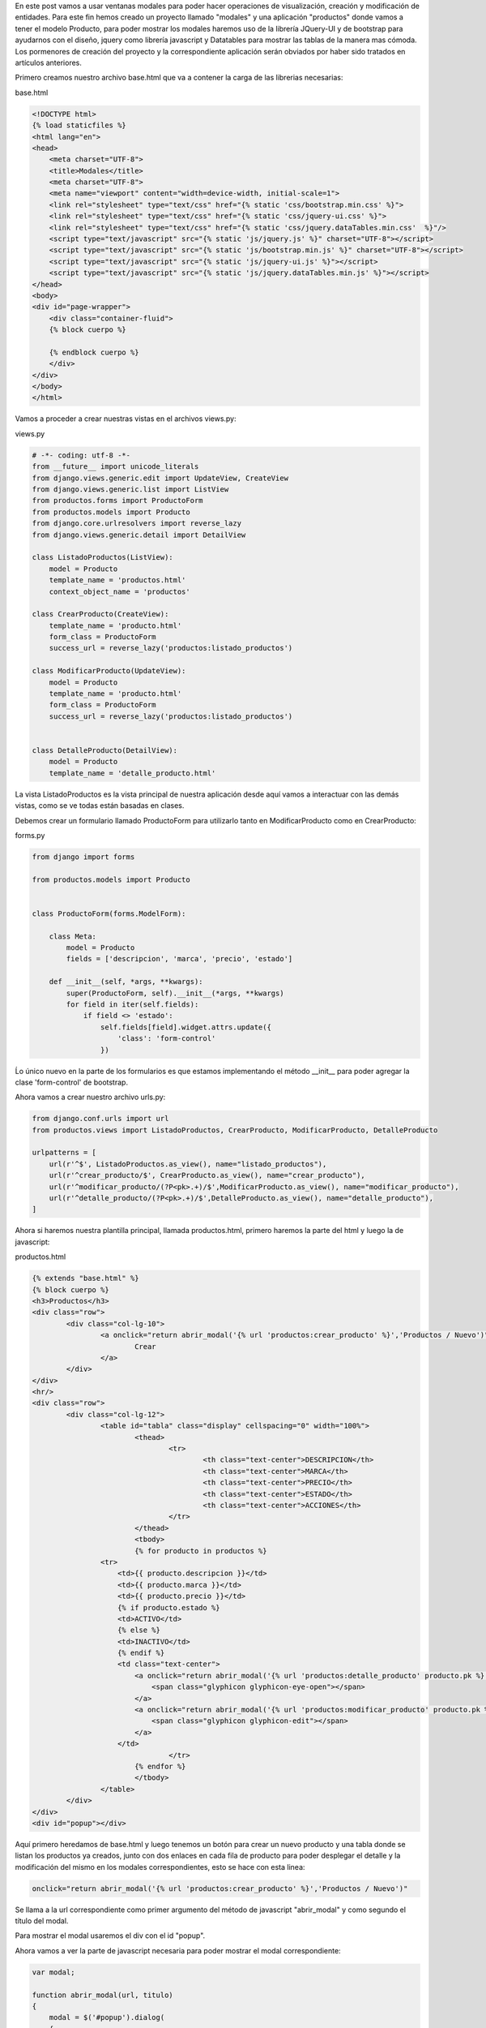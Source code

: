 .. title: Modales en Django con Vistas Basadas en Clases y JQuery-UI
.. slug: modales-en-django-con-vistas-basadas-en-clases-y-jquery-ui
.. date: 2017-05-17 21:02:54 UTC-05:00
.. tags: Django, jquery-ui, modales
.. category: 
.. link: 
.. description: 
.. type: text

En este post vamos a usar ventanas modales para poder hacer operaciones de visualización, creación y modificación de entidades.
Para este fin hemos creado un proyecto llamado "modales" y una aplicación "productos" donde vamos a tener el modelo Producto, para poder mostrar los modales haremos uso de la librería JQuery-UI y de bootstrap para ayudarnos con el diseño, jquery como librería javascript y Datatables para mostrar las tablas de la manera mas cómoda. Los pormenores de creación del proyecto y la correspondiente aplicación serán obviados por haber sido tratados en artículos anteriores.

Primero creamos nuestro archivo base.html que va a contener la carga de las librerias necesarias:

base.html

.. code-block:: html

	<!DOCTYPE html>
	{% load staticfiles %}
	<html lang="en">
	<head>
	    <meta charset="UTF-8">
	    <title>Modales</title>
	    <meta charset="UTF-8">
	    <meta name="viewport" content="width=device-width, initial-scale=1">
	    <link rel="stylesheet" type="text/css" href="{% static 'css/bootstrap.min.css' %}">
	    <link rel="stylesheet" type="text/css" href="{% static 'css/jquery-ui.css' %}">
	    <link rel="stylesheet" type="text/css" href="{% static 'css/jquery.dataTables.min.css'  %}"/>
	    <script type="text/javascript" src="{% static 'js/jquery.js' %}" charset="UTF-8"></script>
	    <script type="text/javascript" src="{% static 'js/bootstrap.min.js' %}" charset="UTF-8"></script>
	    <script type="text/javascript" src="{% static 'js/jquery-ui.js' %}"></script>
	    <script type="text/javascript" src="{% static 'js/jquery.dataTables.min.js' %}"></script>
	</head>
	<body>
	<div id="page-wrapper">
	    <div class="container-fluid">
	    {% block cuerpo %}

	    {% endblock cuerpo %}
	    </div>
	</div>
	</body>
	</html>


Vamos a proceder a crear nuestras vistas en el archivos views.py:

views.py

.. code-block:: python

	# -*- coding: utf-8 -*-
	from __future__ import unicode_literals
	from django.views.generic.edit import UpdateView, CreateView
	from django.views.generic.list import ListView
	from productos.forms import ProductoForm
	from productos.models import Producto
	from django.core.urlresolvers import reverse_lazy
	from django.views.generic.detail import DetailView

	class ListadoProductos(ListView):
	    model = Producto
	    template_name = 'productos.html'
	    context_object_name = 'productos'

	class CrearProducto(CreateView):
	    template_name = 'producto.html'
	    form_class = ProductoForm
	    success_url = reverse_lazy('productos:listado_productos')

	class ModificarProducto(UpdateView):
	    model = Producto
	    template_name = 'producto.html'
	    form_class = ProductoForm
	    success_url = reverse_lazy('productos:listado_productos')


	class DetalleProducto(DetailView):
	    model = Producto
	    template_name = 'detalle_producto.html'

La vista ListadoProductos es la vista principal de nuestra aplicación desde aquí vamos a interactuar con las demás vistas, como se ve todas están basadas en clases.

Debemos crear un formulario llamado ProductoForm para utilizarlo tanto en ModificarProducto como en CrearProducto:

forms.py

.. code-block:: python

	from django import forms

	from productos.models import Producto


	class ProductoForm(forms.ModelForm):

	    class Meta:
	        model = Producto
	        fields = ['descripcion', 'marca', 'precio', 'estado']

	    def __init__(self, *args, **kwargs):
	        super(ProductoForm, self).__init__(*args, **kwargs)
	        for field in iter(self.fields):
	            if field <> 'estado':
	                self.fields[field].widget.attrs.update({
	                    'class': 'form-control'
	                })

Ĺo único nuevo en la parte de los formularios es que estamos implementando el método __init__ para poder agregar la clase 'form-control' de bootstrap.

Ahora vamos a crear nuestro archivo urls.py:

.. code-block:: python

	from django.conf.urls import url
	from productos.views import ListadoProductos, CrearProducto, ModificarProducto, DetalleProducto

	urlpatterns = [
	    url(r'^$', ListadoProductos.as_view(), name="listado_productos"),
	    url(r'^crear_producto/$', CrearProducto.as_view(), name="crear_producto"),
	    url(r'^modificar_producto/(?P<pk>.+)/$',ModificarProducto.as_view(), name="modificar_producto"),
	    url(r'^detalle_producto/(?P<pk>.+)/$',DetalleProducto.as_view(), name="detalle_producto"),
	]

Ahora si haremos nuestra plantilla principal, llamada productos.html, primero haremos la parte del html y luego la de javascript:

productos.html

.. code-block:: html

	{% extends "base.html" %}
	{% block cuerpo %}
	<h3>Productos</h3>
	<div class="row">
		<div class="col-lg-10">
			<a onclick="return abrir_modal('{% url 'productos:crear_producto' %}','Productos / Nuevo')" class="btn btn-primary">
				Crear
			</a>
		</div>
	</div>
	<hr/>
	<div class="row">
		<div class="col-lg-12">
			<table id="tabla" class="display" cellspacing="0" width="100%">
				<thead>
					<tr>
						<th class="text-center">DESCRIPCION</th>
						<th class="text-center">MARCA</th>
						<th class="text-center">PRECIO</th>
						<th class="text-center">ESTADO</th>
						<th class="text-center">ACCIONES</th>
					</tr>
				</thead>
				<tbody>
				{% for producto in productos %}
	                <tr>
	                    <td>{{ producto.descripcion }}</td>
	                    <td>{{ producto.marca }}</td>
	                    <td>{{ producto.precio }}</td>
	                    {% if producto.estado %}
	                    <td>ACTIVO</td>
	                    {% else %}
	                    <td>INACTIVO</td>
	                    {% endif %}
	                    <td class="text-center">
	                        <a onclick="return abrir_modal('{% url 'productos:detalle_producto' producto.pk %}','Productos / {{ producto.descripcion }}')" class="btn">
	                            <span class="glyphicon glyphicon-eye-open"></span>
	                        </a>
	                        <a onclick="return abrir_modal('{% url 'productos:modificar_producto' producto.pk %}','Productos / {{ producto.descripcion }}')" class="btn">
	                            <span class="glyphicon glyphicon-edit"></span>
	                        </a>
	                    </td>
					</tr>
				{% endfor %}
				</tbody>
			</table>
		</div>
	</div>
	<div id="popup"></div>

Aquí primero heredamos de base.html y luego tenemos un botón para crear un nuevo producto y una tabla donde se listan los productos ya creados, junto con dos enlaces en cada fila de producto para poder desplegar el detalle y la modificación del mismo en los modales correspondientes, esto se hace con esta linea:

.. code-block:: html
	
	onclick="return abrir_modal('{% url 'productos:crear_producto' %}','Productos / Nuevo')"

Se llama a la url correspondiente como primer argumento del método de javascript "abrir_modal" y como segundo el título del modal.

Para mostrar el modal usaremos el div con el id "popup".

Ahora vamos a ver la parte de javascript necesaria para poder mostrar el modal correspondiente:

.. code-block:: javascript
	
	var modal;

	function abrir_modal(url, titulo)
	{
	    modal = $('#popup').dialog(
	    {
	        title: titulo,
	        modal: true,
	        width: 500,
	        resizable: false
	    }).dialog('open').load(url)
	}

	function cerrar_modal()
	{
	    modal.dialog("close");
	}

	$(document).ready(function()
	{
	    var table = $('#tabla').dataTable( {
	        "language": {
	        	url: "/static/localizacion/es_ES.json"
	        }
	    } );
	});


La función abrir_modal usa el método dialog() de JQuery-UI para mostrar un modal cuyo contenido en html va a ser cargado con el método load de acuerdo a la url que estemos tratando de visualizar. Este elemento se guarda en la variable modal.

La función cerrar_modal() utiliza la variable modal, para cerrar el dialogo pasando el parámetro "close".

Finalmente tenemos los templates correspondientes a detalle_producto.html y producto.html:


detalle_producto.html

.. code-block:: html
	
	<div class="panel panel-default">
		<div class="panel-body">
			<div class="row">
				<div class="col-lg-7">
					<h3>{{ object.descripcion }}</h3>
				</div>
			</div>
			<div class="row">
				<div class="col-lg-4">
					<label>MARCA:</label>
					<p>{{ object.marca }}</p>
					<label>PRECIO:</label>
					<p>{{ object.precio }}</p>
					<label>ESTADO:</label>
					{% if object.estado %}
						<p>ACTIVO</p>
					{% else %}
						<p>INACTIVO</p>
					{% endif %}
				</div>
			</div>
		</div>
	</div>

producto.html

.. code-block:: html

	{% if object %}
	<form role="form" action="{% url 'productos:modificar_producto' object.pk %}" method="post">
	{% else %}
	<form role="form" action="{% url 'productos:crear_producto' %}" method="post">
	{% endif %}
		{% csrf_token %}
		<div class="panel panel-default">
			<div class="panel-body">
				{{ form.as_p }}
			</div>
		</div>
		<div class="row">
			<div class="col-lg-12 text-right">
				<input type="submit" class="btn btn-primary" name="submit" value="Guardar">
				<button type="button" class="btn btn-default" onclick="return cerrar_modal()">
					Cancelar
				</button>
			</div>
		</div>
	</form>

Este template tiene de especial que va a ser usado tanto para crear como para modificar el producto, por lo que se procede a preguntar si existe un objeto object, en caso de que sea así la acción a realizar será modificar el producto y sino crear un nuevo producto.

Si todo ha salido bien podemos tener una pantalla como la siguiente:

.. image:: /images/blog/modales_principal.png

Y los modales:

Creacion de Nuevo Producto:

.. image:: /images/blog/creacion_producto.png

Detalle de Producto:

.. image:: /images/blog/detalle_producto.png

Modificacion de Producto:

.. image:: /images/blog/modificacion_producto.png

Para ver los archivos de configuración del proyecto y todo lo demás que no ha sido explicado en este post, pueden acceder al repositorio:

`Proyecto Modales`_

Saludos.

.. _Proyecto Modales: https://github.com/pythonpiura/modales